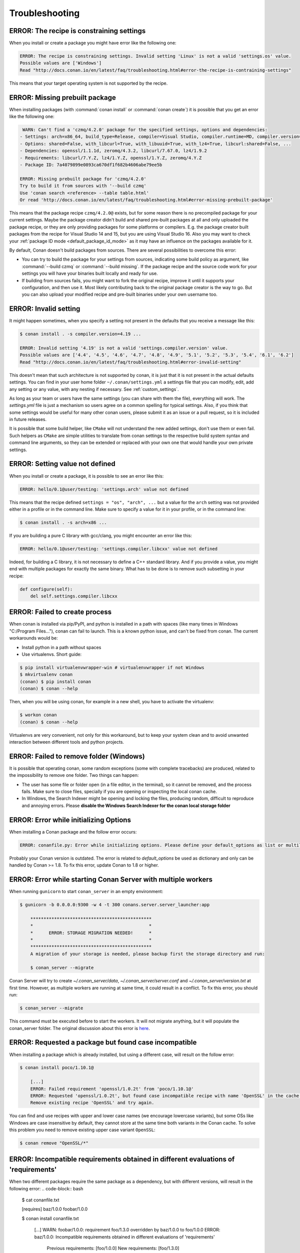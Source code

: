 Troubleshooting
==================

ERROR: The recipe is constraining settings
------------------------------------------

When you install or create a package you might have error like the following one:

.. code-block:: text

    ERROR: The recipe is constraining settings. Invalid setting 'Linux' is not a valid 'settings.os' value.
    Possible values are ['Windows']
    Read "http://docs.conan.io/en/latest/faq/troubleshooting.html#error-the-recipe-is-contraining-settings"

This means that your target operating system is not supported by the recipe.

ERROR: Missing prebuilt package
--------------------------------

When installing packages (with :command:`conan install` or :command:`conan create`) it is possible
that you get an error like the following one:

.. code-block:: text

     WARN: Can't find a 'czmq/4.2.0' package for the specified settings, options and dependencies:
    - Settings: arch=x86_64, build_type=Release, compiler=Visual Studio, compiler.runtime=MD, compiler.version=16, os=Windows
    - Options: shared=False, with_libcurl=True, with_libuuid=True, with_lz4=True, libcurl:shared=False, ...
    - Dependencies: openssl/1.1.1d, zeromq/4.3.2, libcurl/7.67.0, lz4/1.9.2
    - Requirements: libcurl/7.Y.Z, lz4/1.Y.Z, openssl/1.Y.Z, zeromq/4.Y.Z
    - Package ID: 7a4079899e0893ca670df1f682b4606abe79ee5b

    ERROR: Missing prebuilt package for 'czmq/4.2.0'
    Try to build it from sources with '--build czmq'
    Use 'conan search <reference> --table table.html'
    Or read 'http://docs.conan.io/en/latest/faq/troubleshooting.html#error-missing-prebuilt-package'

This means that the package recipe ``czmq/4.2.0@`` exists, but for some reason
there is no precompiled package for your current settings. Maybe the package creator didn't build
and shared pre-built packages at all and only uploaded the package recipe, or they are only
providing packages for some platforms or compilers. E.g. the package creator built packages
from the recipe for Visual Studio 14 and 15, but you are using Visual Studio 16. Also you may want to check your
:ref:`package ID mode <default_package_id_mode>` as it may have an influence on the packages available for it.

By default, Conan doesn't build packages from sources. There are several possibilities to overcome this error:

- You can try to build the package for your settings from sources, indicating some build policy as argument, like :command:`--build czmq` or
  :command:`--build missing`. If the package recipe and the source code work for your settings you will have your binaries built locally and
  ready for use.

- If building from sources fails, you might want to fork the original recipe, improve it until it
  supports your configuration, and then use it. Most likely contributing back to the original
  package creator is the way to go. But you can also upload your modified recipe and pre-built
  binaries under your own username too.


.. _error_invalid_setting:

ERROR: Invalid setting
------------------------

It might happen sometimes, when you specify a setting not present in the defaults
that you receive a message like this:

.. code-block:: bash

    $ conan install . -s compiler.version=4.19 ...

    ERROR: Invalid setting '4.19' is not a valid 'settings.compiler.version' value.
    Possible values are ['4.4', '4.5', '4.6', '4.7', '4.8', '4.9', '5.1', '5.2', '5.3', '5.4', '6.1', '6.2']
    Read "http://docs.conan.io/en/latest/faq/troubleshooting.html#error-invalid-setting"


This doesn't mean that such architecture is not supported by conan, it is just that it is not present in the actual
defaults settings. You can find in your user home folder ``~/.conan/settings.yml`` a settings file that you
can modify, edit, add any setting or any value, with any nesting if necessary. See :ref:`custom_settings`.

As long as your team or users have the same settings (you can share with them the file), everything will work. The *settings.yml* file is just a
mechanism so users agree on a common spelling for typical settings. Also, if you think that some settings would
be useful for many other conan users, please submit it as an issue or a pull request, so it is included in future
releases.

It is possible that some build helper, like ``CMake`` will not understand the new added settings,
don't use them or even fail.
Such helpers as ``CMake`` are simple utilities to translate from conan settings to the respective
build system syntax and command line arguments, so they can be extended or replaced with your own
one that would handle your own private settings.

ERROR: Setting value not defined
---------------------------------

When you install or create a package, it is possible to see an error like this:

.. code-block:: bash

    ERROR: hello/0.1@user/testing: 'settings.arch' value not defined

This means that the recipe defined ``settings = "os", "arch", ...`` but a value for the ``arch`` setting was
not provided either in a profile or in the command line. Make sure to specify a value for it in your profile,
or in the command line:

.. code-block:: bash

    $ conan install . -s arch=x86 ...

If you are building a pure C library with gcc/clang, you might encounter an error like this:

.. code-block:: bash

    ERROR: hello/0.1@user/testing: 'settings.compiler.libcxx' value not defined

Indeed, for building a C library, it is not necessary to define a C++ standard library. And if you provide a value,
you might end with multiple packages for exactly the same binary. What has to be done is to remove such subsetting
in your recipe:


.. code-block:: python

    def configure(self):
        del self.settings.compiler.libcxx


ERROR: Failed to create process
--------------------------------

When conan is installed via pip/PyPI, and python is installed in a path with spaces (like many times in Windows "C:/Program Files..."), conan can fail to launch. This is a known python issue, and can't be fixed from conan.
The current workarounds would be:

- Install python in a path without spaces
- Use virtualenvs. Short guide:

.. code-block:: bash

    $ pip install virtualenvwrapper-win # virtualenvwrapper if not Windows
    $ mkvirtualenv conan
    (conan) $ pip install conan
    (conan) $ conan --help

Then, when you will be using conan, for example in a new shell, you have to activate the virtualenv:

.. code-block:: bash

    $ workon conan
    (conan) $ conan --help

Virtualenvs are very convenient, not only for this workaround, but to keep your system clean and to avoid unwanted interaction between different tools and python projects.


ERROR: Failed to remove folder (Windows)
-----------------------------------------
It is possible that operating conan, some random exceptions (some with complete tracebacks) are produced, related to the impossibility to remove one folder. Two things can happen:

- The user has some file or folder open (in a file editor, in the terminal), so it cannot be removed, and the process fails. Make sure to close files, specially if you are opening or inspecting the local conan cache.
- In Windows, the Search Indexer might be opening and locking the files, producing random, difficult to reproduce and annoying errors. Please **disable the Windows Search Indexer for the conan local storage folder**


ERROR: Error while initializing Options
---------------------------------------

When installing a Conan package and the follow error occurs:

.. code-block:: bash

    ERROR: conanfile.py: Error while initializing options. Please define your default_options as list or multiline string

Probably your Conan version is outdated.
The error is related to `default_options` be used as dictionary and only can be handled by Conan >= 1.8.
To fix this error, update Conan to 1.8 or higher.


ERROR: Error while starting Conan Server with multiple workers
--------------------------------------------------------------

When running ``gunicorn`` to start ``conan_server`` in an empty environment:

.. code-block:: bash

    $ gunicorn -b 0.0.0.0:9300 -w 4 -t 300 conans.server.server_launcher:app

        **********************************************
        *                                            *
        *      ERROR: STORAGE MIGRATION NEEDED!      *
        *                                            *
        **********************************************
        A migration of your storage is needed, please backup first the storage directory and run:

        $ conan_server --migrate

Conan Server will try to create `~/.conan_server/data`, `~/.conan_server/server.conf` and `~/.conan_server/version.txt` at first time.
However, as multiple workers are running at same time, it could result in a conflict.
To fix this error, you should run:

.. code-block:: bash

    $ conan_server --migrate

This command must be executed before to start the workers. It will not migrate anything, but it will populate the conan_server folder.
The original discussion about this error is `here <https://github.com/conan-io/conan/issues/4723>`_.


ERROR: Requested a package but found case incompatible
------------------------------------------------------

When installing a package which is already installed, but using a different case, will result on the follow error:

.. code-block:: bash

    $ conan install poco/1.10.1@

        [...]
        ERROR: Failed requirement 'openssl/1.0.2t' from 'poco/1.10.1@'
        ERROR: Requested 'openssl/1.0.2t', but found case incompatible recipe with name 'OpenSSL' in the cache. Case insensitive filesystem can not manage this
        Remove existing recipe 'OpenSSL' and try again.

You can find and use recipes with upper and lower case names (we encourage lowercase variants), but some OSs like
Windows are case insensitive by default, they cannot store at the same time both variants in the Conan cache. To
solve this problem you need to remove existing upper case variant ``OpenSSL``:

.. code-block:: bash

    $ conan remove "OpenSSL/*"


ERROR: Incompatible requirements obtained in different evaluations of 'requirements'
------------------------------------------------------------------------------------

When two different packages require the same package as a dependency, but with different versions, will result in the following error:
.. code-block:: bash

    $ cat conanfile.txt

    [requires]
    baz/1.0.0
    foobar/1.0.0

    $ conan install conanfile.txt

        [...]
        WARN: foobar/1.0.0: requirement foo/1.3.0 overridden by baz/1.0.0 to foo/1.0.0
        ERROR: baz/1.0.0: Incompatible requirements obtained in different evaluations of 'requirements'
            Previous requirements: [foo/1.0.0]
            New requirements: [foo/1.3.0]

As we can see the follow situation: our ``conanfile.txt`` wants 2 packages (``baz/1.0.0`` and ``foobar/1.0.0``) which
both require the package named ``foo``. However, ``baz`` requires ``foo/1.0.0``, but ``foobar`` requires ``foo/1.3.0``.
As the required versions are different, it's considered a conflict and Conan will not solve it.

To solve this kind of collision, you have to choose a version for ``foo`` and add it to the ``conanfile.txt`` as an explicit
requirement:

.. code-block:: text

    [requires]
    foo/1.3.0
    baz/1.0.0
    foobar/1.0.0

Here we choose ``foo/1.3.0`` because is newer. Now we can proceed:

.. code-block:: bash

    $ conan install conanfile.txt

        [...]
        WARN: baz/1.0.0: requirement foo/1.0.0 overridden by foobar/1.0.0 to foo/1.3.0

Conan still warns us about the conflict, but as we overridden ``foo`` version, it's no longer an error.
